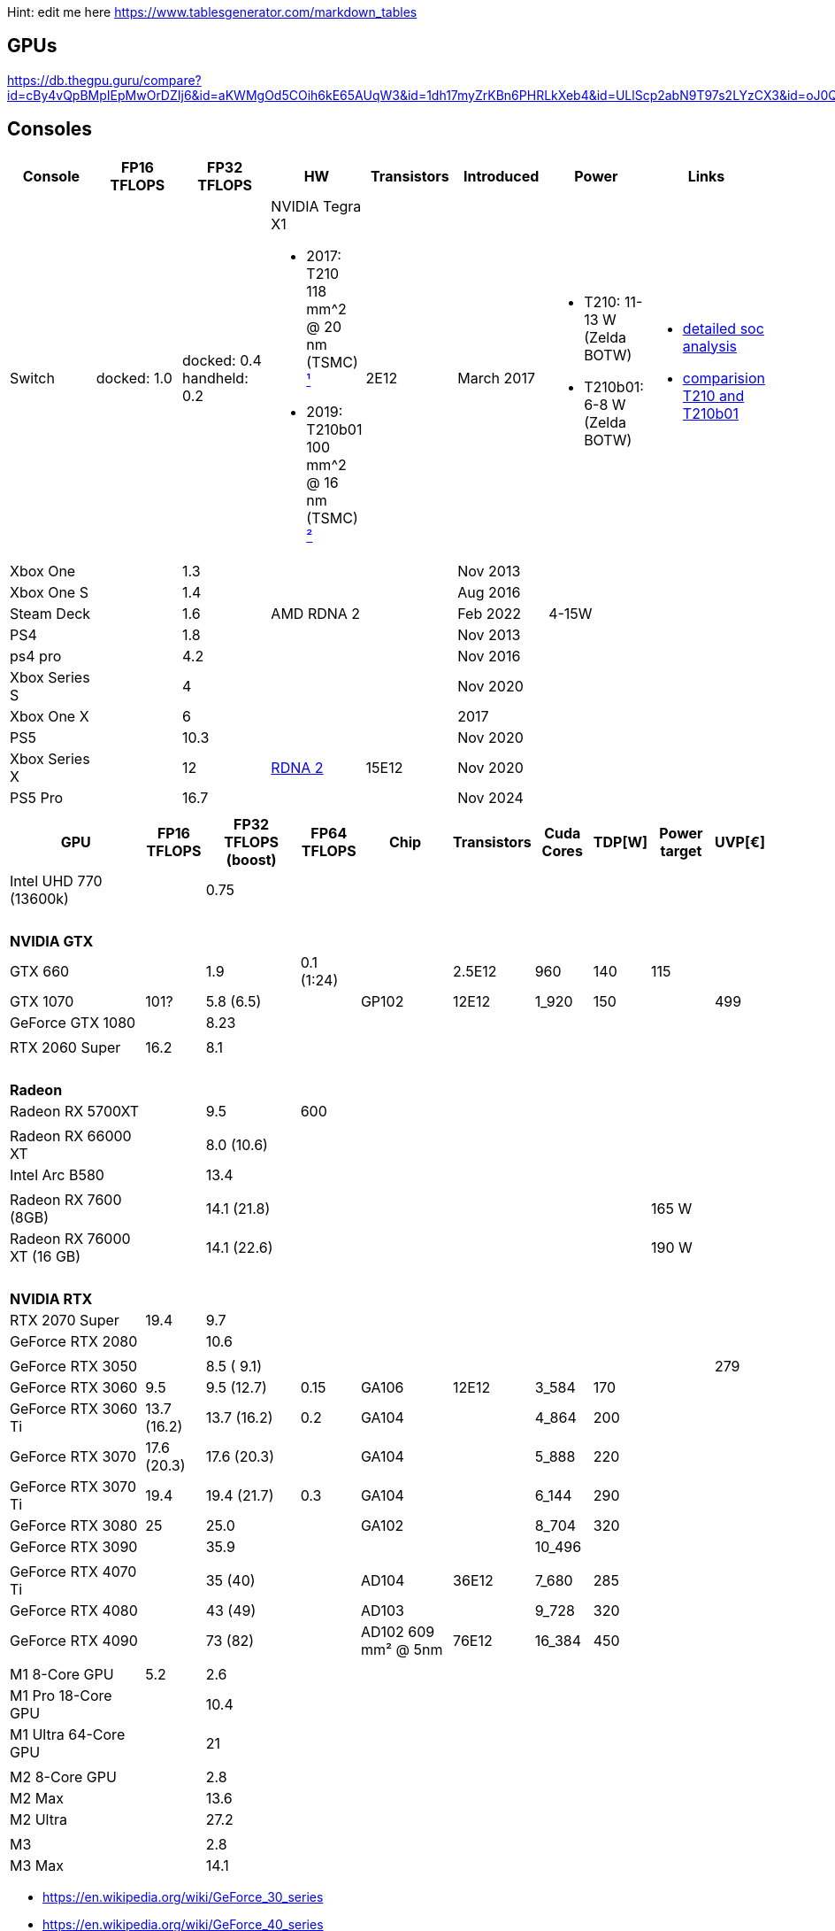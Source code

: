 Hint: edit me here https://www.tablesgenerator.com/markdown_tables

== GPUs

https://db.thegpu.guru/compare?id=cBy4vQpBMpIEpMwOrDZIj6&id=aKWMgOd5COih6kE65AUqW3&id=1dh17myZrKBn6PHRLkXeb4&id=ULlScp2abN9T97s2LYzCX3&id=oJ0QmHooWt0XQCQ4znYzV3

== Consoles

[options="header"]
|===
|Console |FP16 TFLOPS |FP32 TFLOPS |HW |Transistors |Introduced |Power |Links

|Switch
|docked: 1.0
|docked: 0.4
handheld: 0.2
a|NVIDIA Tegra X1 +

- 2017: T210 +
118 mm^2 @ 20 nm (TSMC) https://www.techpowerup.com/gpu-specs/switch-gpu-20nm.c3104[¹]
- 2019: T210b01 +
100 mm^2 @ 16 nm (TSMC) https://www.techpowerup.com/gpu-specs/switch-gpu-16nm.c3754[²]
|2E12
|March 2017
a|- T210: 11-13 W (Zelda BOTW)
- T210b01: 6-8 W (Zelda BOTW)
a|- https://chipsandcheese.com/2023/12/12/cortex-a57-nintendo-switchs-cpu/[detailed soc analysis] +
- https://www.youtube.com/watch?v=3E2PZ5-IVDw&t=779s[comparision T210 and T210b01]

|Xbox One | |1.3 | | |Nov 2013| |
|Xbox One S | |1.4 | | |Aug 2016| |
|Steam Deck | |1.6 |AMD RDNA 2 | |Feb 2022| 4-15W |
|PS4 | |1.8 | | |Nov 2013| |
|ps4 pro | |4.2 | | |Nov 2016| |
|Xbox Series S | |4 | | |Nov 2020| |
|Xbox One X | |6 | | |2017| |
|PS5 | |10.3 | | |Nov 2020| |
|Xbox Series X | |12 | https://www.techpowerup.com/gpu-specs/xbox-series-x-gpu.c3482[RDNA 2] |15E12 |Nov 2020| |
|PS5 Pro | |16.7 | | |Nov 2024| |
| | | | | | | |

|Switch 2
|
|2
a|Samsung T239 +

- T234: 455 mm² @ 8 nm (Samsung) https://www.youtube.com/watch?v=czUipNJ_Qqs[³]
|Mar 2025
|
|
|===

[width="100%",cols="21%,8%,14%,8%,14%,8%,8%,5%,9%,5%",options="header",]
|===
|GPU |FP16 TFLOPS |FP32 TFLOPS (boost) |FP64 TFLOPS |Chip |Transistors |Cuda Cores |TDP[W] |Power target |UVP[€]

|Intel UHD 770 (13600k)| |0.75| | | | | | |

10+|{nbsp}
10+|*NVIDIA GTX*

|GTX 660 | |1.9 |0.1 (1:24) | |2.5E12 |960 |140 |115 |

|GTX 1070 |101? |5.8 (6.5) | |GP102 |12E12 |1_920 |150 | |499

|GeForce GTX 1080 | |8.23 | | | | | | |

| | | | | | | | | |

|RTX 2060 Super |16.2 |8.1 | | | | | | |

10+|{nbsp}
10+|*Radeon*

|Radeon RX 5700XT | |9.5 |600 | | | | | |

10+|
// https://en.wikipedia.org/wiki/Radeon_RX_6000_series
|Radeon RX 66000 XT | |8.0 (10.6) | | | | | | |

|Intel Arc B580||13.4|||||||

10+|
// https://en.wikipedia.org/wiki/Radeon_RX_7000_series
|Radeon RX 7600 (8GB)       | |14.1 (21.8) | | | | | |165 W|
|Radeon RX 76000 XT (16 GB) | |14.1 (22.6) | | | | | |190 W|

10+|{nbsp}
10+|*NVIDIA RTX*

|RTX 2070 Super |19.4 |9.7 | | | | | | |

|GeForce RTX 2080 | |10.6 | | | | | | |

| | | | | | | | | |

|GeForce RTX 3050 | |8.5 ( 9.1) | | | | | | |279

|GeForce RTX 3060 |9.5 |9.5 (12.7) |0.15 |GA106 |12E12 |3_584 |170 | |

|GeForce RTX 3060 Ti |13.7 (16.2) |13.7 (16.2) |0.2 |GA104 | |4_864 |200
| |

|GeForce RTX 3070 |17.6 (20.3) |17.6 (20.3) | |GA104 | |5_888 |220 | |

|GeForce RTX 3070 Ti |19.4 |19.4 (21.7) |0.3 |GA104 | |6_144 |290 | |

|GeForce RTX 3080 |25 |25.0 | |GA102 | |8_704 |320 | |

|GeForce RTX 3090 | |35.9 | | | |10_496 | | |

| | | | | | | | | |

|GeForce RTX 4070 Ti | |35 (40) | |AD104 |36E12 |7_680 |285 | |

|GeForce RTX 4080 | |43 (49) | |AD103 | |9_728 |320 | |

|GeForce RTX 4090 | |73 (82) | |AD102 609 mm² @ 5nm |76E12 |16_384 |450
| |

| | | | | | | | | |

// Apple
|M1 8-Core GPU |5.2 |2.6 | | | | | | |

|M1 Pro 18-Core GPU | |10.4 | | | | | | |

|M1 Ultra 64-Core GPU | |21 | | | | | | |

| | | | | | | | | |

|M2 8-Core GPU | |2.8 | | | | | | |

|M2 Max | |13.6 | | | | | | |

|M2 Ultra | |27.2 | | | | | | |

| | | | | | | | | |

|M3 | |2.8 | | | | | | |

|M3 Max | |14.1 | | | | | | |
|===

* https://en.wikipedia.org/wiki/GeForce_30_series
* https://en.wikipedia.org/wiki/GeForce_40_series
* https://en.wikipedia.org/wiki/Radeon_RX_6000_series#Desktop
* https://en.wikipedia.org/wiki/Apple_silicon#Comparison_of_M_series_processors

== Nvidia Generations

[cols="^,^,^",options="header",]
|===
|Generation |Codename |Architecture
|GTX 500 Series |GF10x |Fermi (GF)
|GTX 600 Series |GK10x |Kepler (GK)
|GTX 700 Series | |Kepler (GK) & Fermi (GF) & Maxwell (GM)
|GTX 900 Series |GM20x |Maxwell (GM)
|GTX 10 Series |GP10x |Pascal (GP)
|RTX 20 Series |TU10x |Turing (TU)
|RTX 30 Series |GA10x |Ampere (GA)
|RTX 40 Series |AD10x |Ada Lovelace (AD)
|===
